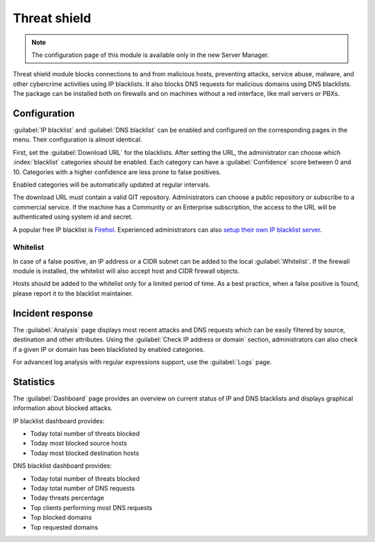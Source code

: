 =============
Threat shield
=============

.. note::

  The configuration page of this module is available only in the new Server Manager.


Threat shield module blocks connections to and from malicious hosts, preventing attacks, service abuse, malware, and other cybercrime activities using IP blacklists. It also blocks DNS requests for malicious domains using DNS blacklists.
The package can be installed both on firewalls and on machines without a red interface, like mail servers
or PBXs.

Configuration
=============

:guilabel:`IP blacklist` and :guilabel:`DNS blacklist` can be enabled and configured on the corresponding pages in the menu.
Their configuration is almost identical.

First, set the :guilabel:`Download URL` for the blacklists.
After setting the URL, the administrator can choose which :index:`blacklist` categories should be enabled.
Each category can have a :guilabel:`Confidence` score between 0 and 10.
Categories with a higher confidence are less prone to false positives.

Enabled categories will be automatically updated at regular intervals.

The download URL must contain a valid GIT repository.
Administrators can choose a public repository or subscribe to a commercial service. If the machine has a Community or an Enterprise subscription, the access to the URL will be authenticated using system id and secret.

A popular free IP blacklist is `Firehol <https://github.com/firehol/blocklist-ipsets>`_. Experienced administrators can also `setup their own IP blacklist server <https://docs.nethserver.org/projects/nethserver-devel/en/latest/nethserver-blacklist.html#setup-a-blacklist-server>`_.

Whitelist
---------

In case of a false positive, an IP address or a CIDR subnet can be added to the local :guilabel:`Whitelist`.
If the firewall module is installed, the whitelist will also accept host and CIDR firewall objects.

Hosts should be added to the whitelist only for a limited period of time.
As a best practice, when a false positive is found, please report it to the blacklist maintainer.

Incident response
=================

The :guilabel:`Analysis` page displays most recent attacks and DNS requests which can be easily filtered by source, destination and other attributes.
Using the :guilabel:`Check IP address or domain` section, administrators can also check if a given IP or domain has been blacklisted by enabled categories.

For advanced log analysis with regular expressions support, use the :guilabel:`Logs` page.

Statistics
==========

The :guilabel:`Dashboard` page provides an overview on current status of IP and DNS blacklists and displays graphical information about blocked attacks.

IP blacklist dashboard provides:

* Today total number of threats blocked
* Today most blocked source hosts
* Today most blocked destination hosts

DNS blacklist dashboard provides:

* Today total number of threats blocked
* Today total number of DNS requests
* Today threats percentage
* Top clients performing most DNS requests
* Top blocked domains
* Top requested domains

